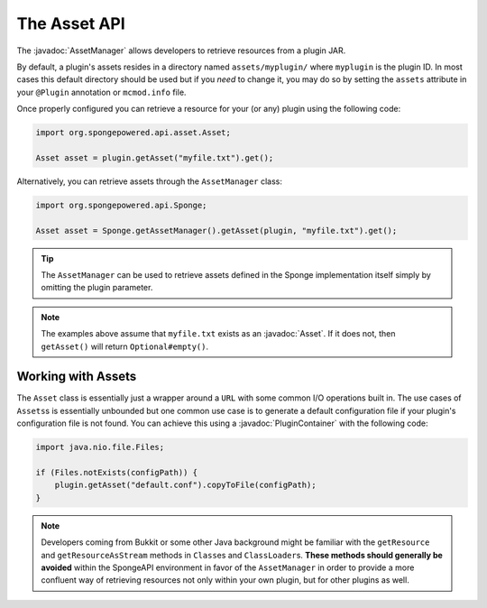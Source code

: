 =============
The Asset API
=============

.. javadoc-import::
    org.spongepowered.api.asset.Asset
    org.spongepowered.api.asset.AssetManager
    org.spongepowered.api.plugin.PluginContainer

The :javadoc:`AssetManager` allows developers to retrieve resources from a plugin JAR.

By default, a plugin's assets resides in a directory named ``assets/myplugin/`` where ``myplugin`` is the plugin ID. In
most cases this default directory should be used but if you *need* to change it, you may do so by setting the
``assets`` attribute in your ``@Plugin`` annotation or ``mcmod.info`` file.

Once properly configured you can retrieve a resource for your (or any) plugin using the following code:

.. code-block:: java

    import org.spongepowered.api.asset.Asset;

    Asset asset = plugin.getAsset("myfile.txt").get();

Alternatively, you can retrieve assets through the ``AssetManager`` class:

.. code-block:: java

    import org.spongepowered.api.Sponge;

    Asset asset = Sponge.getAssetManager().getAsset(plugin, "myfile.txt").get();

.. tip::

    The ``AssetManager`` can be used to retrieve assets defined in the Sponge implementation itself simply by omitting
    the plugin parameter.

.. note::
    
    The examples above assume that ``myfile.txt`` exists as an :javadoc:`Asset`. If it does not, then ``getAsset()``
    will return ``Optional#empty()``.

Working with Assets
===================

The ``Asset`` class is essentially just a wrapper around a ``URL`` with some common I/O operations built in. The use
cases of ``Assets``\s is essentially unbounded but one common use case is to generate a default configuration file if
your plugin's configuration file is not found. You can achieve this using a :javadoc:`PluginContainer` with the
following code:

.. code-block:: java

    import java.nio.file.Files;

    if (Files.notExists(configPath)) {
        plugin.getAsset("default.conf").copyToFile(configPath);
    }

.. note::

    Developers coming from Bukkit or some other Java background might be familiar with the ``getResource`` and
    ``getResourceAsStream`` methods in ``Class``\es and ``ClassLoader``\s. **These methods should generally be avoided**
    within the SpongeAPI environment in favor of the ``AssetManager`` in order to provide a more confluent way of
    retrieving resources not only within your own plugin, but for other plugins as well.